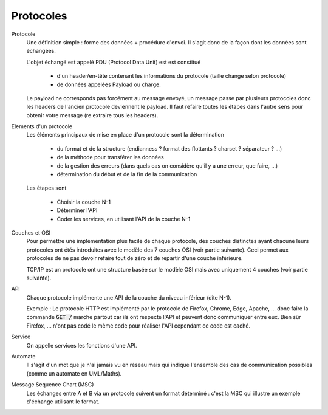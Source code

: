 =========================
Protocoles
=========================

Protocole
	Une définition simple : forme des données + procédure d'envoi. Il s'agit donc
	de la façon dont les données sont échangées.

	L'objet échangé est appelé PDU (Protocol Data Unit) est est constitué

		* d'un header/en-tête contenant les informations du protocole (taille change selon protocole)
		* de données appelées Payload ou charge.

	Le payload ne corresponds pas forcément au message envoyé, un message passe par plusieurs
	protocoles donc les headers de l'ancien protocole deviennent le payload. Il faut refaire
	toutes les étapes dans l'autre sens pour obtenir votre message (re extraire tous les headers).

Elements d'un protocole
	Les éléments principaux de mise en place d'un protocole sont la détermination

		* du format et de la structure (endianness ? format des flottants ? charset ? séparateur ? ...)
		* de la méthode pour transférer les données
		* de la gestion des erreurs (dans quels cas on considère qu'il y a une erreur, que faire, ...)
		* détermination du début et de la fin de la communication

	Les étapes sont

		* Choisir la couche N-1
		* Déterminer l'API
		* Coder les services, en utilisant l'API de la couche N-1

Couches et OSI
	Pour permettre une implémentation plus facile de chaque protocole, des couches
	distinctes ayant chacune leurs protocoles ont étés introduites avec le modèle des 7 couches OSI
	(voir partie suivante). Ceci permet aux protocoles de ne pas devoir refaire tout de zéro
	et de repartir d'une couche inférieure.

	TCP/IP est un protocole ont une structure basée sur le modèle OSI mais avec uniquement 4 couches
	(voir partie suivante).

API
	Chaque protocole implémente une API de la couche du niveau inférieur (dite N-1).

	Exemple : Le protocole HTTP est implémenté par le protocole de Firefox, Chrome, Edge, Apache, ...
	donc faire la commande :code:`GET /` marche partout car ils ont respecté l'API et peuvent
	donc communiquer entre eux. Bien sûr Firefox, ... n'ont pas codé le même code pour réaliser l'API
	cependant ce code est caché.

Service
	On appelle services les fonctions d'une API.

Automate
	Il s'agit d'un mot que je n'ai jamais vu en réseau mais qui indique l'ensemble des cas
	de communication possibles (comme un automate en UML/Maths).

Message Sequence Chart (MSC)
	Les échanges entre A et B via un protocole suivent un format déterminé : c'est la MSC qui illustre
	un exemple d'échange utilisant le format.